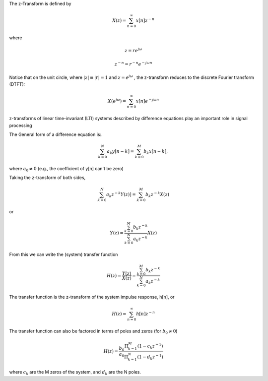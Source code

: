
.. Put any comments here
   Be sure to indent at this level to keep it in comment.

The z-Transform is defined by

.. math::

   X(z)=\sum_{n=0}^{\infty}x[n]z^{-n}

where

.. math::

   z=re^{j\omega}

   z^{-n}=r^{-n}e^{-j\omega n}

Notice that on the unit circle, where :math:`|z|\equiv |r|=1` and :math:`z=e^{j\omega}` , the z-transform reduces to the discrete Fourier transform (DTFT):

.. math::

   X(e^{j\omega})=\sum_{n=0}^{\infty}x[n]e^{-j\omega n}



z-transforms of linear time-invariant (LTI) systems described by difference equations play an important role in signal processing

The General form of a difference equation is:.

.. math::

   \sum_{k=0}^{N}a_{k}y[n-k]=\sum_{k=0}^{M}b_{k}x[n-k],

where :math:`a_{0}\ne0` (e.g., the coefficient of y[n] can't be zero)


Taking the z-transform of both sides,

.. math::

   \sum_{k=0}^{N}a_{k}z^{-k}Y(z)]=\sum_{k=0}^{M}b_{k}z^{-k}X(z)

or

.. math::

   Y(z)=\frac{\sum_{k=0}^{M}b_{k}z^{-k}}{\sum_{k=0}^{N}a_{k}z^{-k}}X(z)


From this we can write the (system) transfer function 

.. math::

   H(z)=\frac{Y(z)}{X(z)}=\frac{\sum_{k=0}^{M}b_{k}z^{-k}}{\sum_{k=0}^{N}a_{k}z^{-k}}

The transfer function is the z-transform of the system impulse response, h[n], or

.. math::

   H(z)=\sum_{n=0}^{\infty}h[n]z^{-n}

The transfer function can also be factored in terms of poles and zeros (for :math:`b_{0}\ne0`)

.. math::

   H(z)=\frac{b_{0}}{a_{0}}\frac{\Pi_{k=1}^{M}(1-c_{k}z^{-1})}{\Pi_{k=1}^{N}(1-d_{k}z^{-1})}

where :math:`c_{k}` are the M zeros of the system, and :math:`d_{k}` are the N poles.

